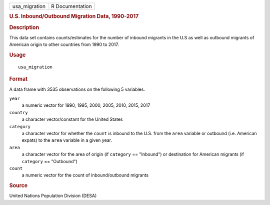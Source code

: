 .. container::

   ============= ===============
   usa_migration R Documentation
   ============= ===============

   .. rubric:: U.S. Inbound/Outbound Migration Data, 1990-2017
      :name: u.s.-inboundoutbound-migration-data-1990-2017

   .. rubric:: Description
      :name: description

   This data set contains counts/estimates for the number of inbound
   migrants in the U.S as well as outbound migrants of American origin
   to other countries from 1990 to 2017.

   .. rubric:: Usage
      :name: usage

   ::

      usa_migration

   .. rubric:: Format
      :name: format

   A data frame with 3535 observations on the following 5 variables.

   ``year``
      a numeric vector for 1990, 1995, 2000, 2005, 2010, 2015, 2017

   ``country``
      a character vector/constant for the United States

   ``category``
      a character vector for whether the ``count`` is inbound to the
      U.S. from the ``area`` variable or outbound (i.e. American expats)
      to the ``area`` variable in a given year.

   ``area``
      a character vector for the area of origin (if ``category`` ==
      "Inbound") or destination for American migrants (if ``category``
      == "Outbound")

   ``count``
      a numeric vector for the count of inbound/outbound migrants

   .. rubric:: Source
      :name: source

   United Nations Population Division (DESA)
